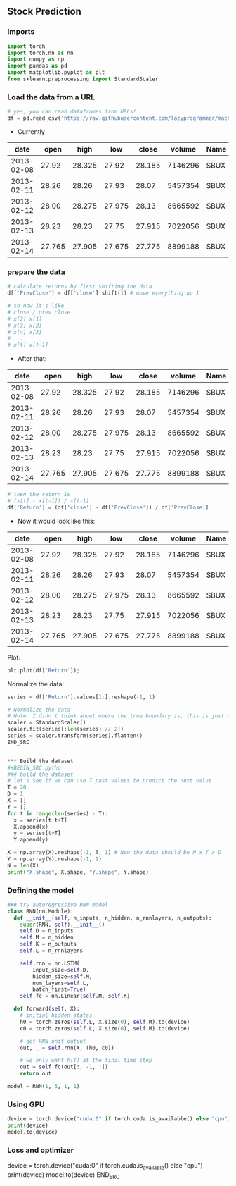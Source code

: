 ** Stock Prediction

*** Imports
#+BEGIN_SRC python
import torch
import torch.nn as nn
import numpy as np
import pandas as pd
import matplotlib.pyplot as plt
from sklearn.preprocessing import StandardScaler
#+END_SRC

*** Load the data from a URL
#+BEGIN_SRC python
# yes, you can read dataframes from URLs!
df = pd.read_csv('https://raw.githubusercontent.com/lazyprogrammer/machine_learning_examples/master/tf2.0/sbux.csv')

#+END_SRC

- Currently

| date       | open  | high  | low   | close | volume  | Name |
|------------+-------+-------+-------+-------+---------+------|
| 2013-02-08 | 27.92 | 28.325| 27.92 | 28.185| 7146296 | SBUX |
| 2013-02-11 | 28.26 | 28.26 | 27.93 | 28.07 | 5457354 | SBUX |
| 2013-02-12 | 28.00 | 28.275| 27.975| 28.13 | 8665592 | SBUX |
| 2013-02-13 | 28.23 | 28.23 | 27.75 | 27.915| 7022056 | SBUX |
| 2013-02-14 | 27.765| 27.905| 27.675| 27.775| 8899188 | SBUX |


*** prepare the data
#+BEGIN_SRC python
# calculate returns by first shifting the data
df['PrevClose'] = df['close'].shift(1) # move everything up 1

# so now it's like
# close / prev close
# x[2] x[1]
# x[3] x[2]
# x[4] x[3]
# ...
# x[t] x[t-1]
#+END_SRC

- After that:

| date       | open  | high  | low   | close | volume  | Name | PrevClose |
|------------+-------+-------+-------+-------+---------+------+-----------|
| 2013-02-08 | 27.92 | 28.325| 27.92 | 28.185| 7146296 | SBUX | NaN       |
| 2013-02-11 | 28.26 | 28.26 | 27.93 | 28.07 | 5457354 | SBUX | 28.185    |
| 2013-02-12 | 28.00 | 28.275| 27.975| 28.13 | 8665592 | SBUX | 28.07     |
| 2013-02-13 | 28.23 | 28.23 | 27.75 | 27.915| 7022056 | SBUX | 28.13     |
| 2013-02-14 | 27.765| 27.905| 27.675| 27.775| 8899188 | SBUX | 27.915    |

#+BEGIN_SRC python
# then the return is
# (x[t] - x[t-1]) / x[t-1]
df['Return'] = (df['close'] - df['PrevClose']) / df['PrevClose']
#+END_SRC

- Now it would look like this:

| date       | open  | high  | low   | close | volume  | Name | PrevClose | Return    |
|------------+-------+-------+-------+-------+---------+------+-----------+-----------|
| 2013-02-08 | 27.92 | 28.325| 27.92 | 28.185| 7146296 | SBUX | NaN       | NaN       |
| 2013-02-11 | 28.26 | 28.26 | 27.93 | 28.07 | 5457354 | SBUX | 28.185    | -0.004080 |
| 2013-02-12 | 28.00 | 28.275| 27.975| 28.13 | 8665592 | SBUX | 28.07     | 0.002138  |
| 2013-02-13 | 28.23 | 28.23 | 27.75 | 27.915| 7022056 | SBUX | 28.13     | -0.007643 |
| 2013-02-14 | 27.765| 27.905| 27.675| 27.775| 8899188 | SBUX | 27.915    | -0.005015 |

Plot:
#+BEGIN_SRC python
plt.plot(df['Return']);
#+END_SRC

Normalize the data:
#+BEGIN_SRC python
series = df['Return'].values[1:].reshape(-1, 1)

# Normalize the data
# Note: I didn't think about where the true boundary is, this is just approx.
scaler = StandardScaler()
scaler.fit(series[:len(series) // 2])
series = scaler.transform(series).flatten()
END_SRC


*** Build the dataset
#+BEGIN_SRC pytho
### build the dataset
# let's see if we can use T past values to predict the next value
T = 20
D = 1
X = []
Y = []
for t in range(len(series) - T):
  x = series[t:t+T]
  X.append(x)
  y = series[t+T]
  Y.append(y)

X = np.array(X).reshape(-1, T, 1) # Now the data should be N x T x D
Y = np.array(Y).reshape(-1, 1)
N = len(X)
print("X.shape", X.shape, "Y.shape", Y.shape)
#+END_SRC

*** Defining the model
#+BEGIN_SRC python
### try autoregressive RNN model
class RNN(nn.Module):
  def __init__(self, n_inputs, n_hidden, n_rnnlayers, n_outputs):
    super(RNN, self).__init__()
    self.D = n_inputs
    self.M = n_hidden
    self.K = n_outputs
    self.L = n_rnnlayers

    self.rnn = nn.LSTM(
        input_size=self.D,
        hidden_size=self.M,
        num_layers=self.L,
        batch_first=True)
    self.fc = nn.Linear(self.M, self.K)
  
  def forward(self, X):
    # initial hidden states
    h0 = torch.zeros(self.L, X.size(0), self.M).to(device)
    c0 = torch.zeros(self.L, X.size(0), self.M).to(device)

    # get RNN unit output
    out, _ = self.rnn(X, (h0, c0))

    # we only want h(T) at the final time step
    out = self.fc(out[:, -1, :])
    return out
#+END_SRC

#+BEGIN_SRC python
model = RNN(1, 5, 1, 1)
#+END_SRC 

*** Using GPU
#+BEGIN_SRC python
device = torch.device("cuda:0" if torch.cuda.is_available() else "cpu")
print(device)
model.to(device)
#+END_SRC

*** Loss and optimizer
#+END_SRC python
device = torch.device("cuda:0" if torch.cuda.is_available() else "cpu")
print(device)
model.to(device)
END_SRC


